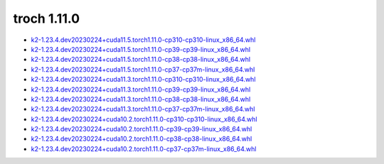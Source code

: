 troch 1.11.0
============


- `k2-1.23.4.dev20230224+cuda11.5.torch1.11.0-cp310-cp310-linux_x86_64.whl <https://huggingface.co/csukuangfj/k2/resolve/main/cuda/k2-1.23.4.dev20230224+cuda11.5.torch1.11.0-cp310-cp310-linux_x86_64.whl>`_
- `k2-1.23.4.dev20230224+cuda11.5.torch1.11.0-cp39-cp39-linux_x86_64.whl <https://huggingface.co/csukuangfj/k2/resolve/main/cuda/k2-1.23.4.dev20230224+cuda11.5.torch1.11.0-cp39-cp39-linux_x86_64.whl>`_
- `k2-1.23.4.dev20230224+cuda11.5.torch1.11.0-cp38-cp38-linux_x86_64.whl <https://huggingface.co/csukuangfj/k2/resolve/main/cuda/k2-1.23.4.dev20230224+cuda11.5.torch1.11.0-cp38-cp38-linux_x86_64.whl>`_
- `k2-1.23.4.dev20230224+cuda11.5.torch1.11.0-cp37-cp37m-linux_x86_64.whl <https://huggingface.co/csukuangfj/k2/resolve/main/cuda/k2-1.23.4.dev20230224+cuda11.5.torch1.11.0-cp37-cp37m-linux_x86_64.whl>`_
- `k2-1.23.4.dev20230224+cuda11.3.torch1.11.0-cp310-cp310-linux_x86_64.whl <https://huggingface.co/csukuangfj/k2/resolve/main/cuda/k2-1.23.4.dev20230224+cuda11.3.torch1.11.0-cp310-cp310-linux_x86_64.whl>`_
- `k2-1.23.4.dev20230224+cuda11.3.torch1.11.0-cp39-cp39-linux_x86_64.whl <https://huggingface.co/csukuangfj/k2/resolve/main/cuda/k2-1.23.4.dev20230224+cuda11.3.torch1.11.0-cp39-cp39-linux_x86_64.whl>`_
- `k2-1.23.4.dev20230224+cuda11.3.torch1.11.0-cp38-cp38-linux_x86_64.whl <https://huggingface.co/csukuangfj/k2/resolve/main/cuda/k2-1.23.4.dev20230224+cuda11.3.torch1.11.0-cp38-cp38-linux_x86_64.whl>`_
- `k2-1.23.4.dev20230224+cuda11.3.torch1.11.0-cp37-cp37m-linux_x86_64.whl <https://huggingface.co/csukuangfj/k2/resolve/main/cuda/k2-1.23.4.dev20230224+cuda11.3.torch1.11.0-cp37-cp37m-linux_x86_64.whl>`_
- `k2-1.23.4.dev20230224+cuda10.2.torch1.11.0-cp310-cp310-linux_x86_64.whl <https://huggingface.co/csukuangfj/k2/resolve/main/cuda/k2-1.23.4.dev20230224+cuda10.2.torch1.11.0-cp310-cp310-linux_x86_64.whl>`_
- `k2-1.23.4.dev20230224+cuda10.2.torch1.11.0-cp39-cp39-linux_x86_64.whl <https://huggingface.co/csukuangfj/k2/resolve/main/cuda/k2-1.23.4.dev20230224+cuda10.2.torch1.11.0-cp39-cp39-linux_x86_64.whl>`_
- `k2-1.23.4.dev20230224+cuda10.2.torch1.11.0-cp38-cp38-linux_x86_64.whl <https://huggingface.co/csukuangfj/k2/resolve/main/cuda/k2-1.23.4.dev20230224+cuda10.2.torch1.11.0-cp38-cp38-linux_x86_64.whl>`_
- `k2-1.23.4.dev20230224+cuda10.2.torch1.11.0-cp37-cp37m-linux_x86_64.whl <https://huggingface.co/csukuangfj/k2/resolve/main/cuda/k2-1.23.4.dev20230224+cuda10.2.torch1.11.0-cp37-cp37m-linux_x86_64.whl>`_
